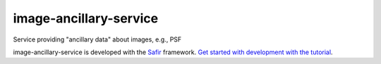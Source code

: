 #######################
image-ancillary-service
#######################

Service providing "ancillary data" about images, e.g., PSF

image-ancillary-service is developed with the `Safir <https://safir.lsst.io>`__ framework.
`Get started with development with the tutorial <https://safir.lsst.io/set-up-from-template.html>`__.
